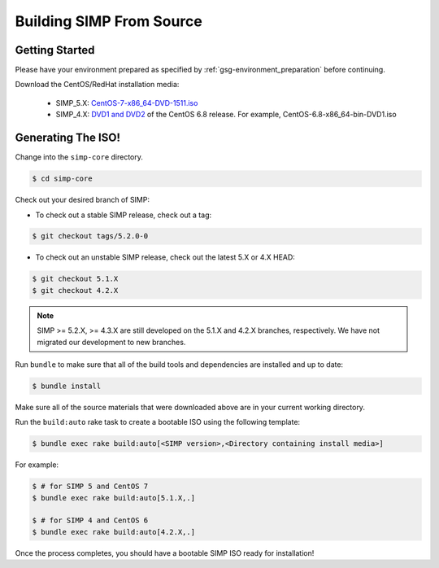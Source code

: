 .. _gsg-building_simp_from_source:

Building SIMP From Source
=========================

Getting Started
---------------

Please have your environment prepared as specified by :ref:`gsg-environment_preparation` before continuing.

Download the CentOS/RedHat installation media:

  * SIMP_5.X: `CentOS-7-x86_64-DVD-1511.iso`_
  * SIMP_4.X: `DVD1 and DVD2`_ of the CentOS 6.8 release. For example, CentOS-6.8-x86_64-bin-DVD1.iso

Generating The ISO!
-------------------

Change into the ``simp-core`` directory.

.. code::

   $ cd simp-core

Check out your desired branch of SIMP:

* To check out a stable SIMP release, check out a tag:

.. code::

   $ git checkout tags/5.2.0-0

* To check out an unstable SIMP release, check out the latest 5.X or 4.X HEAD:

.. code::

   $ git checkout 5.1.X
   $ git checkout 4.2.X

.. NOTE::

   SIMP >= 5.2.X, >= 4.3.X are still developed on the 5.1.X and
   4.2.X branches, respectively.  We have not migrated our development
   to new branches.

Run ``bundle`` to make sure that all of the build tools and dependencies are installed and up to date:

.. code::

   $ bundle install

Make sure all of the source materials that were downloaded above are in your current working directory.

Run the ``build:auto`` rake task to create a bootable ISO using the following template:

.. code::

   $ bundle exec rake build:auto[<SIMP version>,<Directory containing install media>]

For example:

.. code::

   $ # for SIMP 5 and CentOS 7
   $ bundle exec rake build:auto[5.1.X,.]

   $ # for SIMP 4 and CentOS 6
   $ bundle exec rake build:auto[4.2.X,.]

Once the process completes, you should have a bootable SIMP ISO ready for installation!


.. _CentOS-7-x86_64-DVD-1511.iso: http://isoredirect.centos.org/centos/7/isos/x86_64/CentOS-7-x86_64-DVD-1511.iso
.. _DVD1 and DVD2: http://isoredirect.centos.org/centos/6/isos/x86_64/

